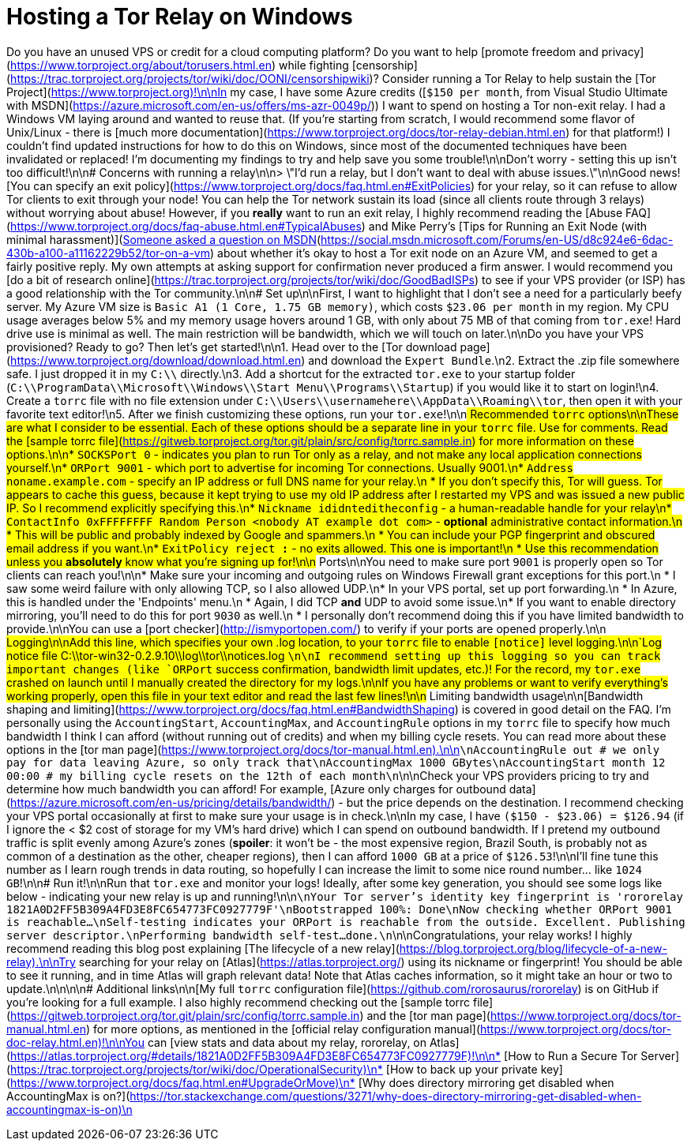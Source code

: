 = Hosting a Tor Relay on Windows
:published_at: 2017-03-27
:hp-tags: tor, relay, windows, how to, privacy, vps
:hp-alt-title: tor-relay-on-windows

Do you have an unused VPS or credit for a cloud computing platform?  Do you want to help [promote freedom and privacy](https://www.torproject.org/about/torusers.html.en) while fighting [censorship](https://trac.torproject.org/projects/tor/wiki/doc/OONI/censorshipwiki)?  Consider running a Tor Relay to help sustain the [Tor Project](https://www.torproject.org)!\n\nIn my case, I have some Azure credits ([`$150 per month`, from Visual Studio Ultimate with MSDN](https://azure.microsoft.com/en-us/offers/ms-azr-0049p/)) I want to spend on hosting a Tor non-exit relay.  I had a Windows VM laying around and wanted to reuse that.  (If you're starting from scratch, I would recommend some flavor of Unix/Linux - there is [much more documentation](https://www.torproject.org/docs/tor-relay-debian.html.en) for that platform!)  I couldn't find updated instructions for how to do this on Windows, since most of the documented techniques have been invalidated or replaced!  I'm documenting my findings to try and help save you some trouble!\n\nDon't worry - setting this up isn't too difficult!\n\n# Concerns with running a relay\n\n> \"I'd run a relay, but I don't want to deal with abuse issues.\"\n\nGood news!  [You can specify an exit policy](https://www.torproject.org/docs/faq.html.en#ExitPolicies) for your relay, so it can refuse to allow Tor clients to exit through your node!  You can help the Tor network sustain its load (since all clients route through 3 relays) without worrying about abuse!  However, if you *really* want to run an exit relay, I highly recommend reading the [Abuse FAQ](https://www.torproject.org/docs/faq-abuse.html.en#TypicalAbuses) and Mike Perry's [Tips for Running an Exit Node (with minimal harassment)](https://blog.torproject.org/blog/tips-running-exit-node).\n\n[Someone asked a question on MSDN](https://social.msdn.microsoft.com/Forums/en-US/d8c924e6-6dac-430b-a100-a11162229b52/tor-on-a-vm) about whether it's okay to host a Tor exit node on an Azure VM, and seemed to get a fairly positive reply.  My own attempts at asking support for confirmation never produced a firm answer.  I would recommend you [do a bit of research online](https://trac.torproject.org/projects/tor/wiki/doc/GoodBadISPs) to see if your VPS provider (or ISP) has a good relationship with the Tor community.\n\n# Set up\n\nFirst, I want to highlight that I don't see a need for a particularly beefy server.  My Azure VM size is `Basic A1 (1 Core, 1.75 GB memory)`, which costs `$23.06 per month` in my region.  My CPU usage averages below 5% and my memory usage hovers around 1 GB, with only about 75 MB of that coming from `tor.exe`!  Hard drive use is minimal as well.  The main restriction will be bandwidth, which we will touch on later.\n\nDo you have your VPS provisioned?  Ready to go?  Then let's get started!\n\n1. Head over to the [Tor download page](https://www.torproject.org/download/download.html.en) and download the `Expert Bundle`.\n2. Extract the .zip file somewhere safe.  I just dropped it in my `C:\\` directly.\n3. Add a shortcut for the extracted `tor.exe` to your startup folder (`C:\\ProgramData\\Microsoft\\Windows\\Start Menu\\Programs\\Startup`) if you would like it to start on login!\n4. Create a `torrc` file with no file extension under `C:\\Users\\usernamehere\\AppData\\Roaming\\tor`, then open it with your favorite text editor!\n5. After we finish customizing these options, run your `tor.exe`!\n\n## Recommended `torrc` options\n\nThese are what I consider to be essential.  Each of these options should be a separate line in your `torrc` file.  Use `#` for comments.  Read the [sample torrc file](https://gitweb.torproject.org/tor.git/plain/src/config/torrc.sample.in) for more information on these options.\n\n* `SOCKSPort 0` - indicates you plan to run Tor only as a relay, and not make any local application connections yourself.\n* `ORPort 9001` - which port to advertise for incoming Tor connections.  Usually 9001.\n* `Address noname.example.com` - specify an IP address or full DNS name for your relay.\n * If you don't specify this, Tor will guess.  Tor appears to cache this guess, because it kept trying to use my old IP address after I restarted my VPS and was issued a new public IP.  So I recommend explicitly specifying this.\n* `Nickname ididnteditheconfig` - a human-readable handle for your relay\n* `ContactInfo 0xFFFFFFFF Random Person <nobody AT example dot com>` - *optional* administrative contact information.\n * This will be public and probably indexed by Google and spammers.\n * You can include your PGP fingerprint and obscured email address if you want.\n* `ExitPolicy reject *:*` - no exits allowed.  This one is important!\n * Use this recommendation unless you *absolutely* know what you're signing up for!\n\n## Ports\n\nYou need to make sure port `9001` is properly open so Tor clients can reach you!\n\n* Make sure your incoming and outgoing rules on Windows Firewall grant exceptions for this port.\n * I saw some weird failure with only allowing TCP, so I also allowed UDP.\n* In your VPS portal, set up port forwarding.\n * In Azure, this is handled under the 'Endpoints' menu.\n * Again, I did TCP *and* UDP to avoid some issue.\n* If you want to enable directory mirroring, you'll need to do this for port `9030` as well.\n * I personally don't recommend doing this if you have limited bandwidth to provide.\n\nYou can use a [port checker](http://ismyportopen.com/) to verify if your ports are opened properly.\n\n## Logging\n\nAdd this line, which specifies your own .log location, to your `torrc` file to enable `[notice]` level logging.\n\n`Log notice file C:\\tor-win32-0.2.9.10\\log\\tor\\notices.log `\n\nI recommend setting up this logging so you can track important changes (like `ORPort` success confirmation, bandwidth limit updates, etc.)!  For the record, my `tor.exe` crashed on launch until I manually created the directory for my logs.\n\nIf you have any problems or want to verify everything's working properly, open this file in your text editor and read the last few lines!\n\n## Limiting bandwidth usage\n\n[Bandwidth shaping and limiting](https://www.torproject.org/docs/faq.html.en#BandwidthShaping) is covered in good detail on the FAQ.  I'm personally using the `AccountingStart`, `AccountingMax`, and `AccountingRule` options in my `torrc` file to specify how much bandwidth I think I can afford (without running out of credits) and when my billing cycle resets.  You can read more about these options in the [tor man page](https://www.torproject.org/docs/tor-manual.html.en).\n\n```\nAccountingRule out # we only pay for data leaving Azure, so only track that\nAccountingMax 1000 GBytes\nAccountingStart month 12 00:00 # my billing cycle resets on the 12th of each month\n```\n\nCheck your VPS providers pricing to try and determine how much bandwidth you can afford!  For example, [Azure only charges for outbound data](https://azure.microsoft.com/en-us/pricing/details/bandwidth/) - but the price depends on the destination.  I recommend checking your VPS portal occasionally at first to make sure your usage is in check.\n\nIn my case, I have `($150 - $23.06) = $126.94` (if I ignore the < $2 cost of storage for my VM's hard drive) which I can spend on outbound bandwidth.  If I pretend my outbound traffic is split evenly among Azure's zones (**spoiler**: it won't be - the most expensive region, Brazil South, is probably not as common of a destination as the other, cheaper regions), then I can afford `1000 GB` at a price of `$126.53`!\n\nI'll fine tune this number as I learn rough trends in data routing, so hopefully I can increase the limit to some nice round number... like `1024 GB`!\n\n## Run it!\n\nRun that `tor.exe` and monitor your logs!  Ideally, after some key generation, you should see some logs like below - indicating your new relay is up and running!\n\n```\nYour Tor server's identity key fingerprint is 'rororelay 1821A0D2FF5B309A4FD3E8FC654773FC0927779F'\nBootstrapped 100%: Done\nNow checking whether ORPort 9001 is reachable...\nSelf-testing indicates your ORPort is reachable from the outside. Excellent. Publishing server descriptor.\nPerforming bandwidth self-test...done.\n```\n\nCongratulations, your relay works!  I highly recommend reading this blog post explaining [The lifecycle of a new relay](https://blog.torproject.org/blog/lifecycle-of-a-new-relay).\n\nTry searching for your relay on [Atlas](https://atlas.torproject.org/) using its nickname or fingerprint!  You should be able to see it running, and in time Atlas will graph relevant data!  Note that Atlas caches information, so it might take an hour or two to update.\n\n\n\n# Additional links\n\n[My full `torrc` configuration file](https://github.com/rorosaurus/rororelay) is on GitHub if you're looking for a full example.  I also highly recommend checking out the [sample torrc file](https://gitweb.torproject.org/tor.git/plain/src/config/torrc.sample.in) and the [tor man page](https://www.torproject.org/docs/tor-manual.html.en) for more options, as mentioned in the [official relay configuration manual](https://www.torproject.org/docs/tor-doc-relay.html.en)!\n\nYou can [view stats and data about my relay, rororelay, on Atlas](https://atlas.torproject.org/#details/1821A0D2FF5B309A4FD3E8FC654773FC0927779F)!\n\n* [How to Run a Secure Tor Server](https://trac.torproject.org/projects/tor/wiki/doc/OperationalSecurity)\n* [How to back up your private key](https://www.torproject.org/docs/faq.html.en#UpgradeOrMove)\n* [Why does directory mirroring get disabled when AccountingMax is on?](https://tor.stackexchange.com/questions/3271/why-does-directory-mirroring-get-disabled-when-accountingmax-is-on)\n